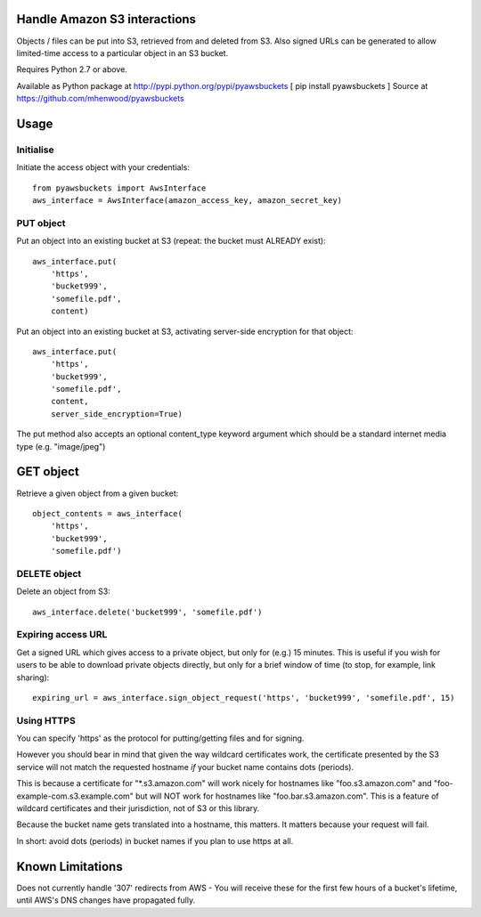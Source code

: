 Handle Amazon S3 interactions
=============================

Objects / files can be put into S3, retrieved from and deleted from S3. Also
signed URLs can be generated to allow limited-time access to a particular
object in an S3 bucket.

Requires Python 2.7 or above.

Available as Python package at http://pypi.python.org/pypi/pyawsbuckets [ pip
install pyawsbuckets ]
Source at https://github.com/mhenwood/pyawsbuckets

Usage
=====

Initialise
----------

Initiate the access object with your credentials::

    from pyawsbuckets import AwsInterface
    aws_interface = AwsInterface(amazon_access_key, amazon_secret_key)

PUT object
----------

Put an object into an existing bucket at S3 (repeat: the bucket must ALREADY
exist)::

    aws_interface.put(
        'https',
        'bucket999',
        'somefile.pdf',
        content)

Put an object into an existing bucket at S3, activating server-side
encryption for that object::

    aws_interface.put(
        'https',
        'bucket999',
        'somefile.pdf',
        content,
        server_side_encryption=True)

The put method also accepts an optional content_type keyword argument which
should be a standard internet media type (e.g. "image/jpeg")

GET object
==========

Retrieve a given object from a given bucket::

    object_contents = aws_interface(
        'https',
        'bucket999',
        'somefile.pdf')

DELETE object
-------------

Delete an object from S3::

    aws_interface.delete('bucket999', 'somefile.pdf')

Expiring access URL
-------------------

Get a signed URL which gives access to a private object, but only for (e.g.) 15
minutes. This is useful if you wish for users to be able to download private
objects directly, but only for a brief window of time (to stop, for example,
link sharing)::

    expiring_url = aws_interface.sign_object_request('https', 'bucket999', 'somefile.pdf', 15)

Using HTTPS
-----------

You can specify 'https' as the protocol for putting/getting files and for
signing.

However you should bear in mind that given the way wildcard certificates work,
the certificate presented by the S3 service will not match the requested
hostname *if* your bucket name contains dots (periods).

This is because a certificate for "\*.s3.amazon.com" will work nicely for
hostnames like "foo.s3.amazon.com" and "foo-example-com.s3.example.com" but
will NOT work for hostnames like "foo.bar.s3.amazon.com". This is a feature of
wildcard certificates and their jurisdiction, not of S3 or this library.

Because the bucket name gets translated into a hostname, this matters. It
matters because your request will fail.

In short: avoid dots (periods) in bucket names if you plan to use https at all.

Known Limitations
=================

Does not currently handle '307' redirects from AWS - You will receive these for
the first few hours of a bucket's lifetime, until AWS's DNS changes have
propagated fully.
